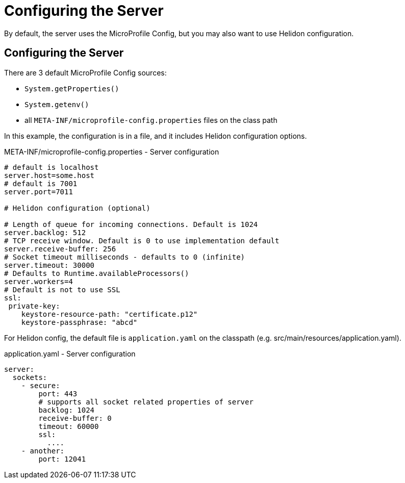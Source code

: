 ///////////////////////////////////////////////////////////////////////////////

    Copyright (c) 2018 Oracle and/or its affiliates. All rights reserved.

    Licensed under the Apache License, Version 2.0 (the "License");
    you may not use this file except in compliance with the License.
    You may obtain a copy of the License at

        http://www.apache.org/licenses/LICENSE-2.0

    Unless required by applicable law or agreed to in writing, software
    distributed under the License is distributed on an "AS IS" BASIS,
    WITHOUT WARRANTIES OR CONDITIONS OF ANY KIND, either express or implied.
    See the License for the specific language governing permissions and
    limitations under the License.

///////////////////////////////////////////////////////////////////////////////

= Configuring the Server
:description: Helidon MicroProfile server configuration
:keywords: helidon, microprofile, micro-profile

By default, the server uses the MicroProfile Config, but you may also want to use Helidon configuration.

== Configuring the Server

There are 3 default MicroProfile Config sources:

* `System.getProperties()`
* `System.getenv()`
* all `META-INF/microprofile-config.properties` files on the class path

In this example, the configuration is in a file, and it includes Helidon configuration options.

[source,properties]
.META-INF/microprofile-config.properties - Server configuration
----
# default is localhost
server.host=some.host
# default is 7001
server.port=7011

# Helidon configuration (optional)

# Length of queue for incoming connections. Default is 1024
server.backlog: 512
# TCP receive window. Default is 0 to use implementation default
server.receive-buffer: 256
# Socket timeout milliseconds - defaults to 0 (infinite)
server.timeout: 30000
# Defaults to Runtime.availableProcessors()
server.workers=4
# Default is not to use SSL
ssl:
 private-key:
    keystore-resource-path: "certificate.p12"
    keystore-passphrase: "abcd"
----


For Helidon config, the default file is `application.yaml` on the classpath
 (e.g. src/main/resources/application.yaml).

[source,yaml]
.application.yaml - Server configuration
----
server:
  sockets:
    - secure:
        port: 443
        # supports all socket related properties of server
        backlog: 1024
        receive-buffer: 0
        timeout: 60000
        ssl:
          ....
    - another:
        port: 12041
----
